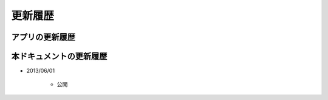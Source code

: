 #############################
更新履歴
#############################


アプリの更新履歴
############################



本ドキュメントの更新履歴
############################

* 2013/06/01

   * 公開

